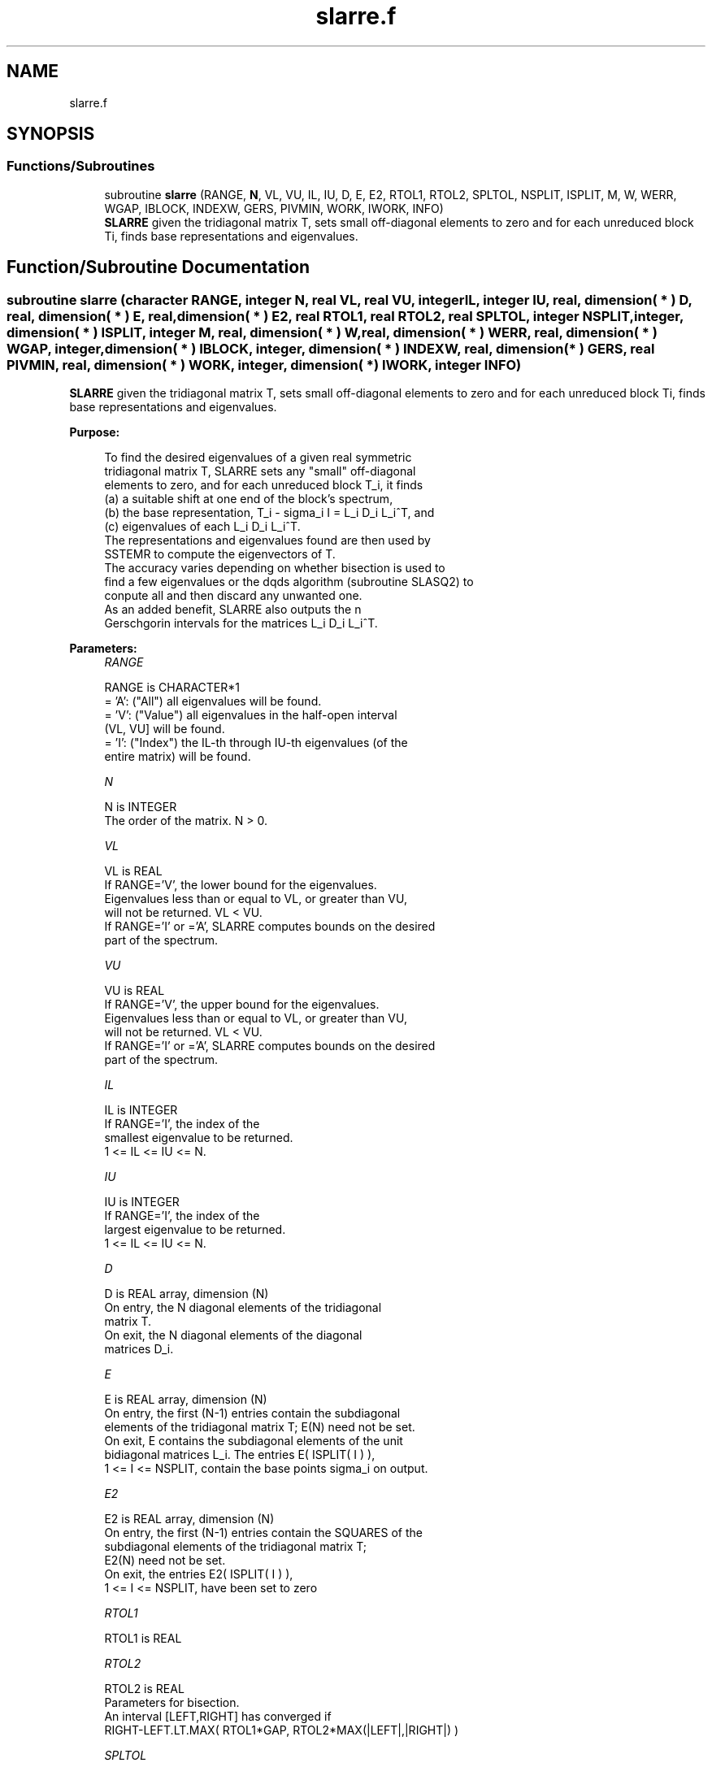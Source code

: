 .TH "slarre.f" 3 "Tue Nov 14 2017" "Version 3.8.0" "LAPACK" \" -*- nroff -*-
.ad l
.nh
.SH NAME
slarre.f
.SH SYNOPSIS
.br
.PP
.SS "Functions/Subroutines"

.in +1c
.ti -1c
.RI "subroutine \fBslarre\fP (RANGE, \fBN\fP, VL, VU, IL, IU, D, E, E2, RTOL1, RTOL2, SPLTOL, NSPLIT, ISPLIT, M, W, WERR, WGAP, IBLOCK, INDEXW, GERS, PIVMIN, WORK, IWORK, INFO)"
.br
.RI "\fBSLARRE\fP given the tridiagonal matrix T, sets small off-diagonal elements to zero and for each unreduced block Ti, finds base representations and eigenvalues\&. "
.in -1c
.SH "Function/Subroutine Documentation"
.PP 
.SS "subroutine slarre (character RANGE, integer N, real VL, real VU, integer IL, integer IU, real, dimension( * ) D, real, dimension( * ) E, real, dimension( * ) E2, real RTOL1, real RTOL2, real SPLTOL, integer NSPLIT, integer, dimension( * ) ISPLIT, integer M, real, dimension( * ) W, real, dimension( * ) WERR, real, dimension( * ) WGAP, integer, dimension( * ) IBLOCK, integer, dimension( * ) INDEXW, real, dimension( * ) GERS, real PIVMIN, real, dimension( * ) WORK, integer, dimension( * ) IWORK, integer INFO)"

.PP
\fBSLARRE\fP given the tridiagonal matrix T, sets small off-diagonal elements to zero and for each unreduced block Ti, finds base representations and eigenvalues\&.  
.PP
\fBPurpose: \fP
.RS 4

.PP
.nf
 To find the desired eigenvalues of a given real symmetric
 tridiagonal matrix T, SLARRE sets any "small" off-diagonal
 elements to zero, and for each unreduced block T_i, it finds
 (a) a suitable shift at one end of the block's spectrum,
 (b) the base representation, T_i - sigma_i I = L_i D_i L_i^T, and
 (c) eigenvalues of each L_i D_i L_i^T.
 The representations and eigenvalues found are then used by
 SSTEMR to compute the eigenvectors of T.
 The accuracy varies depending on whether bisection is used to
 find a few eigenvalues or the dqds algorithm (subroutine SLASQ2) to
 conpute all and then discard any unwanted one.
 As an added benefit, SLARRE also outputs the n
 Gerschgorin intervals for the matrices L_i D_i L_i^T.
.fi
.PP
 
.RE
.PP
\fBParameters:\fP
.RS 4
\fIRANGE\fP 
.PP
.nf
          RANGE is CHARACTER*1
          = 'A': ("All")   all eigenvalues will be found.
          = 'V': ("Value") all eigenvalues in the half-open interval
                           (VL, VU] will be found.
          = 'I': ("Index") the IL-th through IU-th eigenvalues (of the
                           entire matrix) will be found.
.fi
.PP
.br
\fIN\fP 
.PP
.nf
          N is INTEGER
          The order of the matrix. N > 0.
.fi
.PP
.br
\fIVL\fP 
.PP
.nf
          VL is REAL
          If RANGE='V', the lower bound for the eigenvalues.
          Eigenvalues less than or equal to VL, or greater than VU,
          will not be returned.  VL < VU.
          If RANGE='I' or ='A', SLARRE computes bounds on the desired
          part of the spectrum.
.fi
.PP
.br
\fIVU\fP 
.PP
.nf
          VU is REAL
          If RANGE='V', the upper bound for the eigenvalues.
          Eigenvalues less than or equal to VL, or greater than VU,
          will not be returned.  VL < VU.
          If RANGE='I' or ='A', SLARRE computes bounds on the desired
          part of the spectrum.
.fi
.PP
.br
\fIIL\fP 
.PP
.nf
          IL is INTEGER
          If RANGE='I', the index of the
          smallest eigenvalue to be returned.
          1 <= IL <= IU <= N.
.fi
.PP
.br
\fIIU\fP 
.PP
.nf
          IU is INTEGER
          If RANGE='I', the index of the
          largest eigenvalue to be returned.
          1 <= IL <= IU <= N.
.fi
.PP
.br
\fID\fP 
.PP
.nf
          D is REAL array, dimension (N)
          On entry, the N diagonal elements of the tridiagonal
          matrix T.
          On exit, the N diagonal elements of the diagonal
          matrices D_i.
.fi
.PP
.br
\fIE\fP 
.PP
.nf
          E is REAL array, dimension (N)
          On entry, the first (N-1) entries contain the subdiagonal
          elements of the tridiagonal matrix T; E(N) need not be set.
          On exit, E contains the subdiagonal elements of the unit
          bidiagonal matrices L_i. The entries E( ISPLIT( I ) ),
          1 <= I <= NSPLIT, contain the base points sigma_i on output.
.fi
.PP
.br
\fIE2\fP 
.PP
.nf
          E2 is REAL array, dimension (N)
          On entry, the first (N-1) entries contain the SQUARES of the
          subdiagonal elements of the tridiagonal matrix T;
          E2(N) need not be set.
          On exit, the entries E2( ISPLIT( I ) ),
          1 <= I <= NSPLIT, have been set to zero
.fi
.PP
.br
\fIRTOL1\fP 
.PP
.nf
          RTOL1 is REAL
.fi
.PP
.br
\fIRTOL2\fP 
.PP
.nf
          RTOL2 is REAL
           Parameters for bisection.
           An interval [LEFT,RIGHT] has converged if
           RIGHT-LEFT.LT.MAX( RTOL1*GAP, RTOL2*MAX(|LEFT|,|RIGHT|) )
.fi
.PP
.br
\fISPLTOL\fP 
.PP
.nf
          SPLTOL is REAL
          The threshold for splitting.
.fi
.PP
.br
\fINSPLIT\fP 
.PP
.nf
          NSPLIT is INTEGER
          The number of blocks T splits into. 1 <= NSPLIT <= N.
.fi
.PP
.br
\fIISPLIT\fP 
.PP
.nf
          ISPLIT is INTEGER array, dimension (N)
          The splitting points, at which T breaks up into blocks.
          The first block consists of rows/columns 1 to ISPLIT(1),
          the second of rows/columns ISPLIT(1)+1 through ISPLIT(2),
          etc., and the NSPLIT-th consists of rows/columns
          ISPLIT(NSPLIT-1)+1 through ISPLIT(NSPLIT)=N.
.fi
.PP
.br
\fIM\fP 
.PP
.nf
          M is INTEGER
          The total number of eigenvalues (of all L_i D_i L_i^T)
          found.
.fi
.PP
.br
\fIW\fP 
.PP
.nf
          W is REAL array, dimension (N)
          The first M elements contain the eigenvalues. The
          eigenvalues of each of the blocks, L_i D_i L_i^T, are
          sorted in ascending order ( SLARRE may use the
          remaining N-M elements as workspace).
.fi
.PP
.br
\fIWERR\fP 
.PP
.nf
          WERR is REAL array, dimension (N)
          The error bound on the corresponding eigenvalue in W.
.fi
.PP
.br
\fIWGAP\fP 
.PP
.nf
          WGAP is REAL array, dimension (N)
          The separation from the right neighbor eigenvalue in W.
          The gap is only with respect to the eigenvalues of the same block
          as each block has its own representation tree.
          Exception: at the right end of a block we store the left gap
.fi
.PP
.br
\fIIBLOCK\fP 
.PP
.nf
          IBLOCK is INTEGER array, dimension (N)
          The indices of the blocks (submatrices) associated with the
          corresponding eigenvalues in W; IBLOCK(i)=1 if eigenvalue
          W(i) belongs to the first block from the top, =2 if W(i)
          belongs to the second block, etc.
.fi
.PP
.br
\fIINDEXW\fP 
.PP
.nf
          INDEXW is INTEGER array, dimension (N)
          The indices of the eigenvalues within each block (submatrix);
          for example, INDEXW(i)= 10 and IBLOCK(i)=2 imply that the
          i-th eigenvalue W(i) is the 10-th eigenvalue in block 2
.fi
.PP
.br
\fIGERS\fP 
.PP
.nf
          GERS is REAL array, dimension (2*N)
          The N Gerschgorin intervals (the i-th Gerschgorin interval
          is (GERS(2*i-1), GERS(2*i)).
.fi
.PP
.br
\fIPIVMIN\fP 
.PP
.nf
          PIVMIN is REAL
          The minimum pivot in the Sturm sequence for T.
.fi
.PP
.br
\fIWORK\fP 
.PP
.nf
          WORK is REAL array, dimension (6*N)
          Workspace.
.fi
.PP
.br
\fIIWORK\fP 
.PP
.nf
          IWORK is INTEGER array, dimension (5*N)
          Workspace.
.fi
.PP
.br
\fIINFO\fP 
.PP
.nf
          INFO is INTEGER
          = 0:  successful exit
          > 0:  A problem occurred in SLARRE.
          < 0:  One of the called subroutines signaled an internal problem.
                Needs inspection of the corresponding parameter IINFO
                for further information.

          =-1:  Problem in SLARRD.
          = 2:  No base representation could be found in MAXTRY iterations.
                Increasing MAXTRY and recompilation might be a remedy.
          =-3:  Problem in SLARRB when computing the refined root
                representation for SLASQ2.
          =-4:  Problem in SLARRB when preforming bisection on the
                desired part of the spectrum.
          =-5:  Problem in SLASQ2.
          =-6:  Problem in SLASQ2.
.fi
.PP
 
.RE
.PP
\fBAuthor:\fP
.RS 4
Univ\&. of Tennessee 
.PP
Univ\&. of California Berkeley 
.PP
Univ\&. of Colorado Denver 
.PP
NAG Ltd\&. 
.RE
.PP
\fBDate:\fP
.RS 4
June 2016 
.RE
.PP
\fBFurther Details: \fP
.RS 4

.PP
.nf
  The base representations are required to suffer very little
  element growth and consequently define all their eigenvalues to
  high relative accuracy.
.fi
.PP
 
.RE
.PP
\fBContributors: \fP
.RS 4
Beresford Parlett, University of California, Berkeley, USA 
.br
 Jim Demmel, University of California, Berkeley, USA 
.br
 Inderjit Dhillon, University of Texas, Austin, USA 
.br
 Osni Marques, LBNL/NERSC, USA 
.br
 Christof Voemel, University of California, Berkeley, USA 
.br
.RE
.PP

.PP
Definition at line 307 of file slarre\&.f\&.
.SH "Author"
.PP 
Generated automatically by Doxygen for LAPACK from the source code\&.
